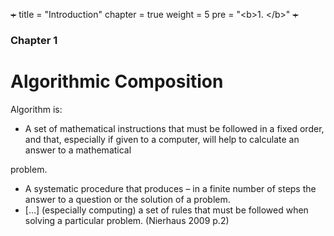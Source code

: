 +++
title = "Introduction"
chapter = true
weight = 5
pre = "<b>1. </b>"
+++

*** Chapter 1


* Algorithmic Composition

Algorithm is:

- A set of mathematical instructions that must be followed in a fixed
  order, and that, especially if given to a computer, will help to calculate an answer to a mathematical
problem.
-  A systematic procedure that produces – in a finite number of steps
  the answer to a question or the solution of a problem.
- [...] (especially computing) a set of rules that must be followed
  when solving a particular problem. (Nierhaus 2009 p.2)

